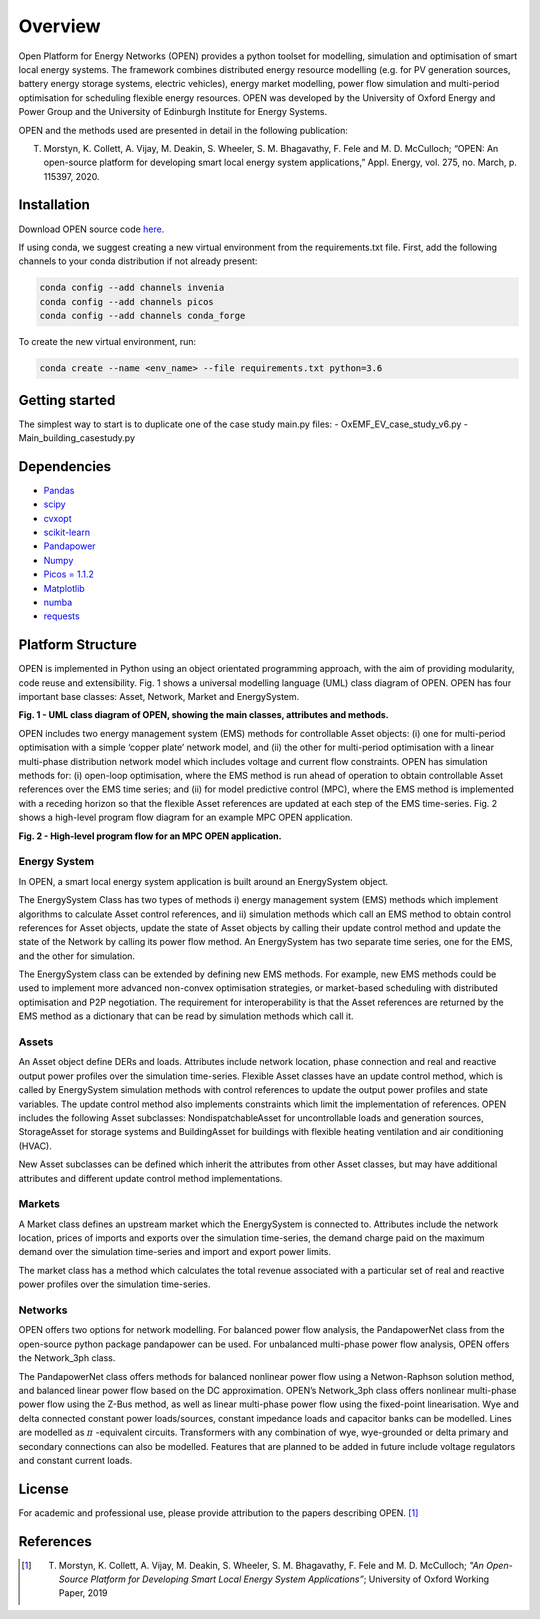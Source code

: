 Overview
=============

Open Platform for Energy Networks (OPEN) provides a python toolset for modelling, simulation and optimisation of smart local energy systems.
The framework combines distributed energy resource modelling (e.g. for PV generation sources, battery energy storage systems, electric vehicles), energy market modelling, power flow simulation and multi-period optimisation for scheduling flexible energy resources. OPEN was developed by the University of Oxford Energy and Power Group and the University of Edinburgh Institute for Energy Systems.

OPEN and the methods used are presented in detail in the following publication:

T. Morstyn, K. Collett, A. Vijay, M. Deakin, S. Wheeler, S. M. Bhagavathy, F. Fele and M. D. McCulloch; “OPEN: An open-source platform for developing smart local energy system applications,” Appl. Energy, vol. 275, no. March, p. 115397, 2020.

Installation
-------------

Download OPEN source code `here <https://github.com/EPGOxford/OPEN/>`_.

If using conda, we suggest creating a new virtual environment from the requirements.txt file.
First, add the following channels to your conda distribution if not already present:

.. code:: bash

  conda config --add channels invenia
  conda config --add channels picos
  conda config --add channels conda_forge

To create the new virtual environment, run:

.. code:: bash

  conda create --name <env_name> --file requirements.txt python=3.6


Getting started
----------------

The simplest way to start is to duplicate one of the case study main.py files:
- OxEMF_EV_case_study_v6.py
- Main_building_casestudy.py

Dependencies
------------

* `Pandas <https://pandas.pydata.org/>`_
* `scipy <https://www.scipy.org/>`_
* `cvxopt <https://cvxopt.org/>`_
* `scikit-learn <https://scikit-learn.org/stable/>`_
* `Pandapower <https://pandapower.readthedocs.io/en/v1.6.0/>`_
* `Numpy <http://www.numpy.org/>`_
* `Picos = 1.1.2 <https://picos-api.gitlab.io/picos/>`_
* `Matplotlib <https://matplotlib.org/>`_
* `numba <http://numba.pydata.org/numba-doc/latest/index.html/>`_
* `requests <http://docs.python-requests.org/en/master/>`_

Platform Structure
--------------------

OPEN is implemented in Python using an object orientated programming approach, with the aim of providing modularity, code reuse and extensibility.
Fig. 1 shows a universal modelling language (UML) class diagram of OPEN. OPEN has four important base classes: Asset, Network, Market and EnergySystem.

.. image:: _imgs/OPEN_UML_5_flat.svg
  :width: 800 px
  :scale: 100
  :alt: UML class diagram of OPEN, showing the main classes, attributes and methods.

**Fig. 1 - UML class diagram of OPEN, showing the main classes, attributes and methods.**

OPEN includes two energy management system (EMS) methods for controllable Asset objects:
(i) one for multi-period optimisation with a simple ‘copper plate’ network model, and
(ii) the other for multi-period optimisation with a linear multi-phase distribution network model which includes voltage and current flow constraints.
OPEN has simulation methods for:
(i) open-loop optimisation, where the EMS method is run ahead of operation to obtain controllable Asset references over the EMS time series; and
(ii) for model predictive control (MPC), where the EMS method is implemented with a receding horizon so that the flexible Asset references are updated at each step of the EMS time-series.
Fig. 2 shows a high-level program flow diagram for an example MPC OPEN application.

.. image:: _imgs/OPEN_ProgramFlow_Vert3.svg
  :width: 400 px
  :scale: 50
  :alt: High-level program flow for an MPC OPEN application.

**Fig. 2 - High-level program flow for an MPC OPEN application.**

Energy System
..............
In OPEN, a smart local energy system application is built around an EnergySystem object.

The EnergySystem Class has two types of methods
i) energy management system (EMS) methods which implement algorithms to
calculate Asset control references, and
ii) simulation methods which call an EMS method to obtain control
references for Asset objects, update the state of Asset objects by calling
their update control method and update the state of the Network by calling
its power flow method.
An EnergySystem has two separate time series, one for the EMS, and the
other for simulation.

The EnergySystem class can be extended by defining new EMS methods.
For example, new EMS methods could be used to implement more advanced non-convex optimisation strategies, or market-based scheduling with distributed optimisation and P2P negotiation.
The requirement for interoperability is that the Asset references are returned by the EMS method as a dictionary that can be read by simulation methods which call it.


Assets
......
An Asset object define DERs and loads.
Attributes include network location, phase connection and real and reactive
output power profiles over the simulation time-series.
Flexible Asset classes have an update control method, which is called by
EnergySystem simulation methods with control references to update the output
power profiles and state variables. The update control method also implements
constraints which limit the implementation of references.
OPEN includes the following Asset subclasses: NondispatchableAsset for
uncontrollable loads and generation sources, StorageAsset for storage systems
and BuildingAsset for buildings with flexible heating ventilation and air conditioning (HVAC).

New Asset subclasses can be defined which inherit the attributes from other Asset classes, but may have additional attributes and different update control method implementations.


Markets
.......
A Market class defines an upstream market which the EnergySystem is connected
to. Attributes include the network location, prices of imports and exports
over the simulation time-series, the demand charge paid on the maximum demand
over the simulation time-series and import and export power limits.

The market class has a method which calculates the total revenue associated
with a particular set of real and reactive power profiles over the simulation
time-series.


Networks
.........
OPEN offers two options for network modelling. For balanced power flow
analysis, the PandapowerNet class from the open-source python package
pandapower can be used. For unbalanced multi-phase power flow analysis,
OPEN offers the Network_3ph class.

The PandapowerNet class offers methods for balanced nonlinear power flow using a Netwon-Raphson solution method, and balanced linear power flow based on the DC approximation.
OPEN’s Network_3ph class offers nonlinear multi-phase power flow using the Z-Bus method, as well as linear multi-phase power flow using the fixed-point linearisation.
Wye and delta connected constant power loads/sources, constant impedance loads and capacitor banks can be modelled.
Lines are modelled as
:math:`\pi`
-equivalent circuits.
Transformers with any combination of wye, wye-grounded or delta primary and secondary connections can also be modelled. Features that are planned to be added in future include voltage regulators and constant current loads.


License
--------

For academic and professional use, please provide attribution to the papers describing OPEN. [1]_

References
------------
.. [1] T. Morstyn, K. Collett, A. Vijay, M. Deakin, S. Wheeler, S. M. Bhagavathy, F. Fele and M. D. McCulloch; *"An Open-Source Platform for Developing Smart Local Energy System Applications”*; University of Oxford Working Paper, 2019
